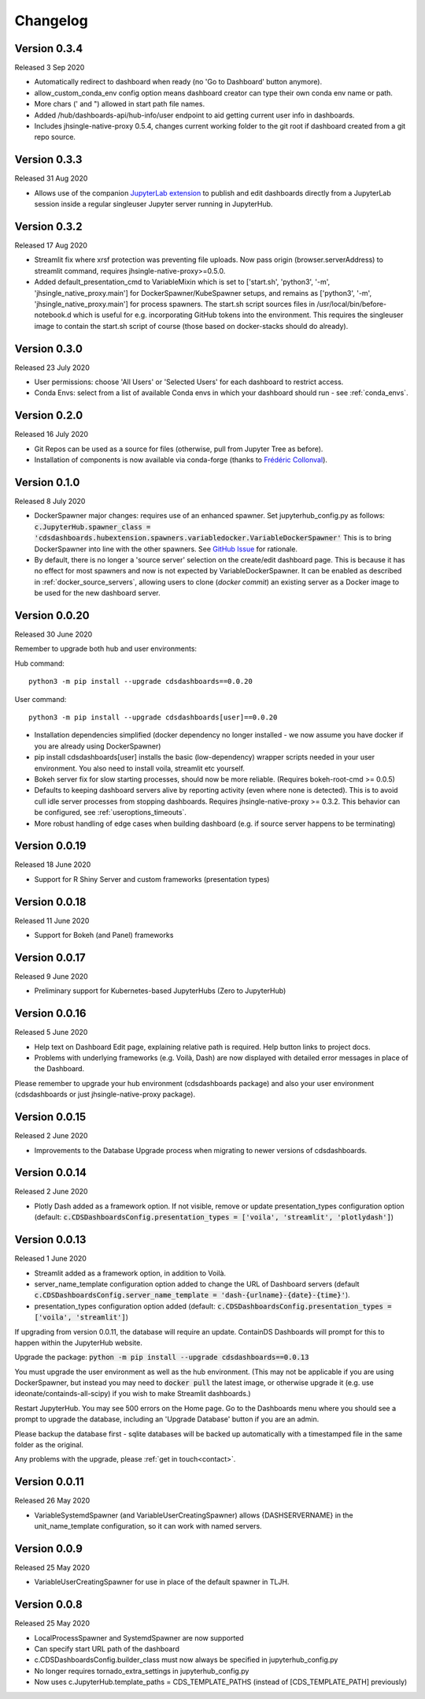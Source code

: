 .. _changelog:


Changelog
---------

Version 0.3.4
~~~~~~~~~~~~~

Released 3 Sep 2020

- Automatically redirect to dashboard when ready (no 'Go to Dashboard' button anymore).
- allow_custom_conda_env config option means dashboard creator can type their own conda env name or path.
- More chars (' and ") allowed in start path file names.
- Added /hub/dashboards-api/hub-info/user endpoint to aid getting current user info in dashboards.
- Includes jhsingle-native-proxy 0.5.4, changes current working folder to the git root if dashboard created from a git repo source.


Version 0.3.3
~~~~~~~~~~~~~

Released 31 Aug 2020

- Allows use of the companion `JupyterLab extension <https://www.npmjs.com/package/@ideonate/jupyter-containds>`__ to publish and edit dashboards directly from a 
  JupyterLab session inside a regular singleuser Jupyter server running in JupyterHub.

Version 0.3.2
~~~~~~~~~~~~~

Released 17 Aug 2020

- Streamlit fix where xrsf protection was preventing file uploads. Now pass origin (browser.serverAddress) to streamlit command, requires jhsingle-native-proxy>=0.5.0.
- Added default_presentation_cmd to VariableMixin which is set to ['start.sh', 'python3', '-m', 'jhsingle_native_proxy.main'] for DockerSpawner/KubeSpawner
  setups, and remains as ['python3', '-m', 'jhsingle_native_proxy.main'] for process spawners. The start.sh script sources files in /usr/local/bin/before-notebook.d
  which is useful for e.g. incorporating GitHub tokens into the environment. This requires the singleuser image to contain the start.sh script of course (those 
  based on docker-stacks should do already).

Version 0.3.0
~~~~~~~~~~~~~

Released 23 July 2020

- User permissions: choose 'All Users' or 'Selected Users' for each dashboard to restrict access.
- Conda Envs: select from a list of available Conda envs in which your dashboard should run - see :ref:`conda_envs`.


Version 0.2.0
~~~~~~~~~~~~~

Released 16 July 2020

- Git Repos can be used as a source for files (otherwise, pull from Jupyter Tree as before).
- Installation of components is now available via conda-forge (thanks to `Frédéric Collonval <https://github.com/fcollonval>`__).

Version 0.1.0
~~~~~~~~~~~~~

Released 8 July 2020

- DockerSpawner major changes: requires use of an enhanced spawner. Set jupyterhub_config.py as follows:
  :code:`c.JupyterHub.spawner_class = 'cdsdashboards.hubextension.spawners.variabledocker.VariableDockerSpawner'`
  This is to bring DockerSpawner into line with the other spawners. See `GitHub Issue <https://github.com/ideonate/cdsdashboards/issues/13>`__ for rationale.
- By default, there is no longer a 'source server' selection on the create/edit dashboard page. This is because it has no effect for most spawners 
  and now is not expected by VariableDockerSpawner. It can be enabled as described in :ref:`docker_source_servers`, allowing users to clone 
  (*docker commit*) an existing server as a Docker image to be used for the new dashboard server.

Version 0.0.20
~~~~~~~~~~~~~~

Released 30 June 2020

Remember to upgrade both hub and user environments:

Hub command:

::

    python3 -m pip install --upgrade cdsdashboards==0.0.20

User command:

::

    python3 -m pip install --upgrade cdsdashboards[user]==0.0.20

- Installation dependencies simplified (docker dependency no longer installed - we now assume you have docker if you are already using DockerSpawner)
- pip install cdsdashboards[user] installs the basic (low-dependency) wrapper scripts needed in your user environment. You also need to install voila, streamlit etc yourself.
- Bokeh server fix for slow starting processes, should now be more reliable. (Requires bokeh-root-cmd >= 0.0.5)
- Defaults to keeping dashboard servers alive by reporting activity (even where none is detected). This is to avoid cull idle server processes from stopping dashboards. 
  Requires jhsingle-native-proxy >= 0.3.2. This behavior can be configured, see :ref:`useroptions_timeouts`.
- More robust handling of edge cases when building dashboard (e.g. if source server happens to be terminating)

Version 0.0.19
~~~~~~~~~~~~~~

Released 18 June 2020

- Support for R Shiny Server and custom frameworks (presentation types)

Version 0.0.18
~~~~~~~~~~~~~~

Released 11 June 2020

- Support for Bokeh (and Panel) frameworks

Version 0.0.17
~~~~~~~~~~~~~~

Released 9 June 2020

- Preliminary support for Kubernetes-based JupyterHubs (Zero to JupyterHub)

Version 0.0.16
~~~~~~~~~~~~~~

Released 5 June 2020

- Help text on Dashboard Edit page, explaining relative path is required. Help button links to project docs.
- Problems with underlying frameworks (e.g. Voilà, Dash) are now displayed with detailed error messages in place of the Dashboard.

Please remember to upgrade your hub environment (cdsdashboards package) and also your user environment (cdsdashboards or just jhsingle-native-proxy package).

Version 0.0.15
~~~~~~~~~~~~~~

Released 2 June 2020

- Improvements to the Database Upgrade process when migrating to newer versions of cdsdashboards.

Version 0.0.14
~~~~~~~~~~~~~~

Released 2 June 2020

- Plotly Dash added as a framework option. If not visible, remove or update presentation_types configuration option (default: :code:`c.CDSDashboardsConfig.presentation_types = ['voila', 'streamlit', 'plotlydash']`)

Version 0.0.13
~~~~~~~~~~~~~~

Released 1 June 2020

- Streamlit added as a framework option, in addition to Voilà.
- server_name_template configuration option added to change the URL of Dashboard servers (default :code:`c.CDSDashboardsConfig.server_name_template = 'dash-{urlname}-{date}-{time}'`).
- presentation_types configuration option added (default: :code:`c.CDSDashboardsConfig.presentation_types = ['voila', 'streamlit']`)

If upgrading from version 0.0.11, the database will require an update. ContainDS Dashboards will prompt for this to happen within the JupyterHub website. 

Upgrade the package: :code:`python -m pip install --upgrade cdsdashboards==0.0.13`

You must upgrade the user environment as well as the hub environment. (This may not be applicable if you are using DockerSpawner, but instead you may need to 
:code:`docker pull` the latest image, or otherwise upgrade it (e.g. use ideonate/containds-all-scipy) if you wish to make Streamlit dashboards.)

Restart JupyterHub. You may see 500 errors on the Home page. Go to the Dashboards menu where you should see a prompt to upgrade the database, including 
an 'Upgrade Database' button if you are an admin.

Please backup the database first - sqlite databases will be backed up automatically with a timestamped file in the same folder as the original.

Any problems with the upgrade, please :ref:`get in touch<contact>`. 


Version 0.0.11
~~~~~~~~~~~~~~

Released 26 May 2020

- VariableSystemdSpawner (and VariableUserCreatingSpawner) allows {DASHSERVERNAME} in the unit_name_template configuration, so it can work with named servers.


Version 0.0.9
~~~~~~~~~~~~~

Released 25 May 2020

- VariableUserCreatingSpawner for use in place of the default spawner in TLJH.


Version 0.0.8
~~~~~~~~~~~~~

Released 25 May 2020

- LocalProcessSpawner and SystemdSpawner are now supported
- Can specify start URL path of the dashboard
- c.CDSDashboardsConfig.builder_class must now always be specified in jupyterhub_config.py
- No longer requires tornado_extra_settings in jupyterhub_config.py
- Now uses c.JupyterHub.template_paths = CDS_TEMPLATE_PATHS (instead of [CDS_TEMPLATE_PATH] previously)

